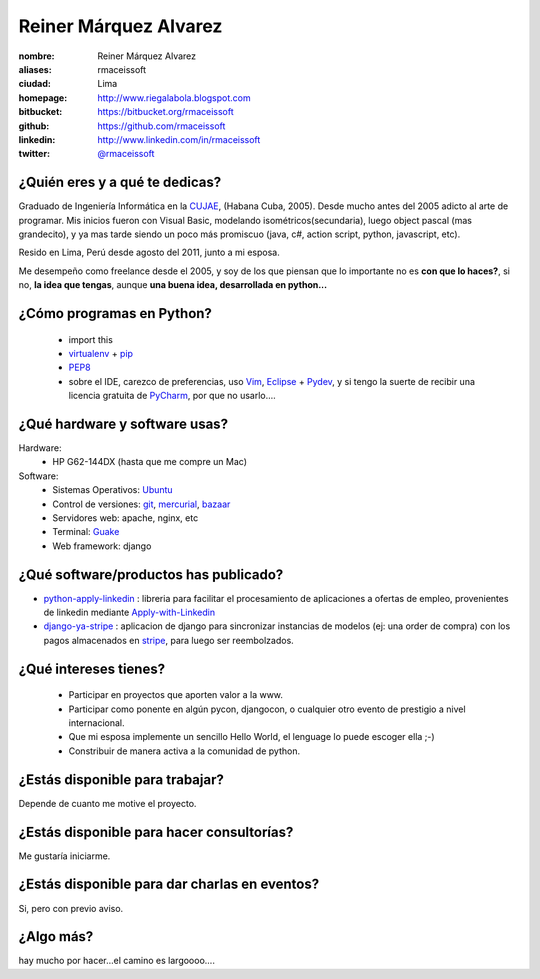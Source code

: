 Reiner Márquez Alvarez
======================

:nombre: Reiner Márquez Alvarez
:aliases: rmaceissoft
:ciudad: Lima
:homepage: http://www.riegalabola.blogspot.com
:bitbucket: https://bitbucket.org/rmaceissoft
:github: https://github.com/rmaceissoft
:linkedin: http://www.linkedin.com/in/rmaceissoft
:twitter: `@rmaceissoft <http://twitter.com/rmaceissoft>`_

¿Quién eres y a qué te dedicas?
-------------------------------
Graduado de Ingeniería Informática en la `CUJAE`_, (Habana Cuba, 2005). 
Desde mucho antes del 2005 adicto al arte de programar. 
Mis inicios fueron con Visual Basic, modelando isométricos(secundaria), 
luego object pascal (mas grandecito), y ya mas tarde siendo un poco más promiscuo (java, c#, 
action script, python, javascript, etc).

Resido en Lima, Perú desde agosto del 2011, junto a mi esposa.

Me desempeño como freelance desde el 2005, y soy de los que piensan que lo importante no es **con que lo haces?**, si no, **la idea que tengas**, aunque **una buena idea, desarrollada en python...** 


¿Cómo programas en Python?
--------------------------
  - import this
  - `virtualenv`_ + `pip`_
  - `PEP8`_ 
  - sobre el IDE, carezco de preferencias, uso `Vim`_, `Eclipse`_ + `Pydev`_, y si tengo la suerte de recibir una licencia gratuita de `PyCharm`_, por que no usarlo....


¿Qué hardware y software usas?
------------------------------
Hardware:
  - HP G62-144DX (hasta que me compre un Mac)
 
Software:
  - Sistemas Operativos: `Ubuntu`_
  - Control de versiones: `git`_, `mercurial`_, `bazaar`_
  - Servidores web: apache, nginx, etc
  - Terminal: `Guake`_
  - Web framework: django 


¿Qué software/productos has publicado?
--------------------------------------
* `python-apply-linkedin`_ :     libreria para facilitar el procesamiento de aplicaciones a ofertas de empleo, provenientes de linkedin mediante `Apply-with-Linkedin`_
* `django-ya-stripe`_ : aplicacion de django para sincronizar instancias de modelos (ej: una order de compra) con los pagos almacenados en  `stripe`_, para luego ser reembolzados.


¿Qué intereses tienes?
----------------------
  - Participar en proyectos que aporten valor a la www.
  - Participar como ponente en algún pycon, djangocon, o cualquier otro evento de     prestigio a nivel internacional.
  - Que mi esposa implemente un sencillo Hello World, el lenguage lo puede escoger ella ;-)
  - Constribuir de manera activa a la comunidad de python.


¿Estás disponible para trabajar?
--------------------------------
Depende de cuanto me motive el proyecto.


¿Estás disponible para hacer consultorías?
------------------------------------------
Me gustaría iniciarme.


¿Estás disponible para dar charlas en eventos?
----------------------------------------------
Si, pero con previo aviso.


¿Algo más?
----------
hay mucho por hacer...el camino es largoooo....

.. _CUJAE:       http://cujae.edu.cu/
.. _Vim:         http://www.vim.org/
.. _Eclipse:     http://www.eclipse.org/
.. _Pydev:       http://pydev.org/
.. _PyCharm:     http://www.jetbrains.com/pycharm/
.. _Guake:       http://guake.org/
.. _Apply-with-Linkedin:   https://developer.linkedin.com/apply
.. _python-apply-linkedin: http://pypi.python.org/pypi/python-apply-linkedin/
.. _git:         http://git-scm.com/
.. _bazaar:      http://bazaar.canonical.com/
.. _mercurial:   http://mercurial.selenic.com/
.. _Ubuntu:      http://www.ubuntu.com/
.. _virtualenv:  http://www.virtualenv.org
.. _pip:         http://www.pip-installer.org
.. _PEP8:        http://www.python.org/dev/peps/pep-0008/
.. _django-ya-stripe: https://github.com/rmaceissoft/django-ya-stripe
.. _stripe : https://stripe.com/